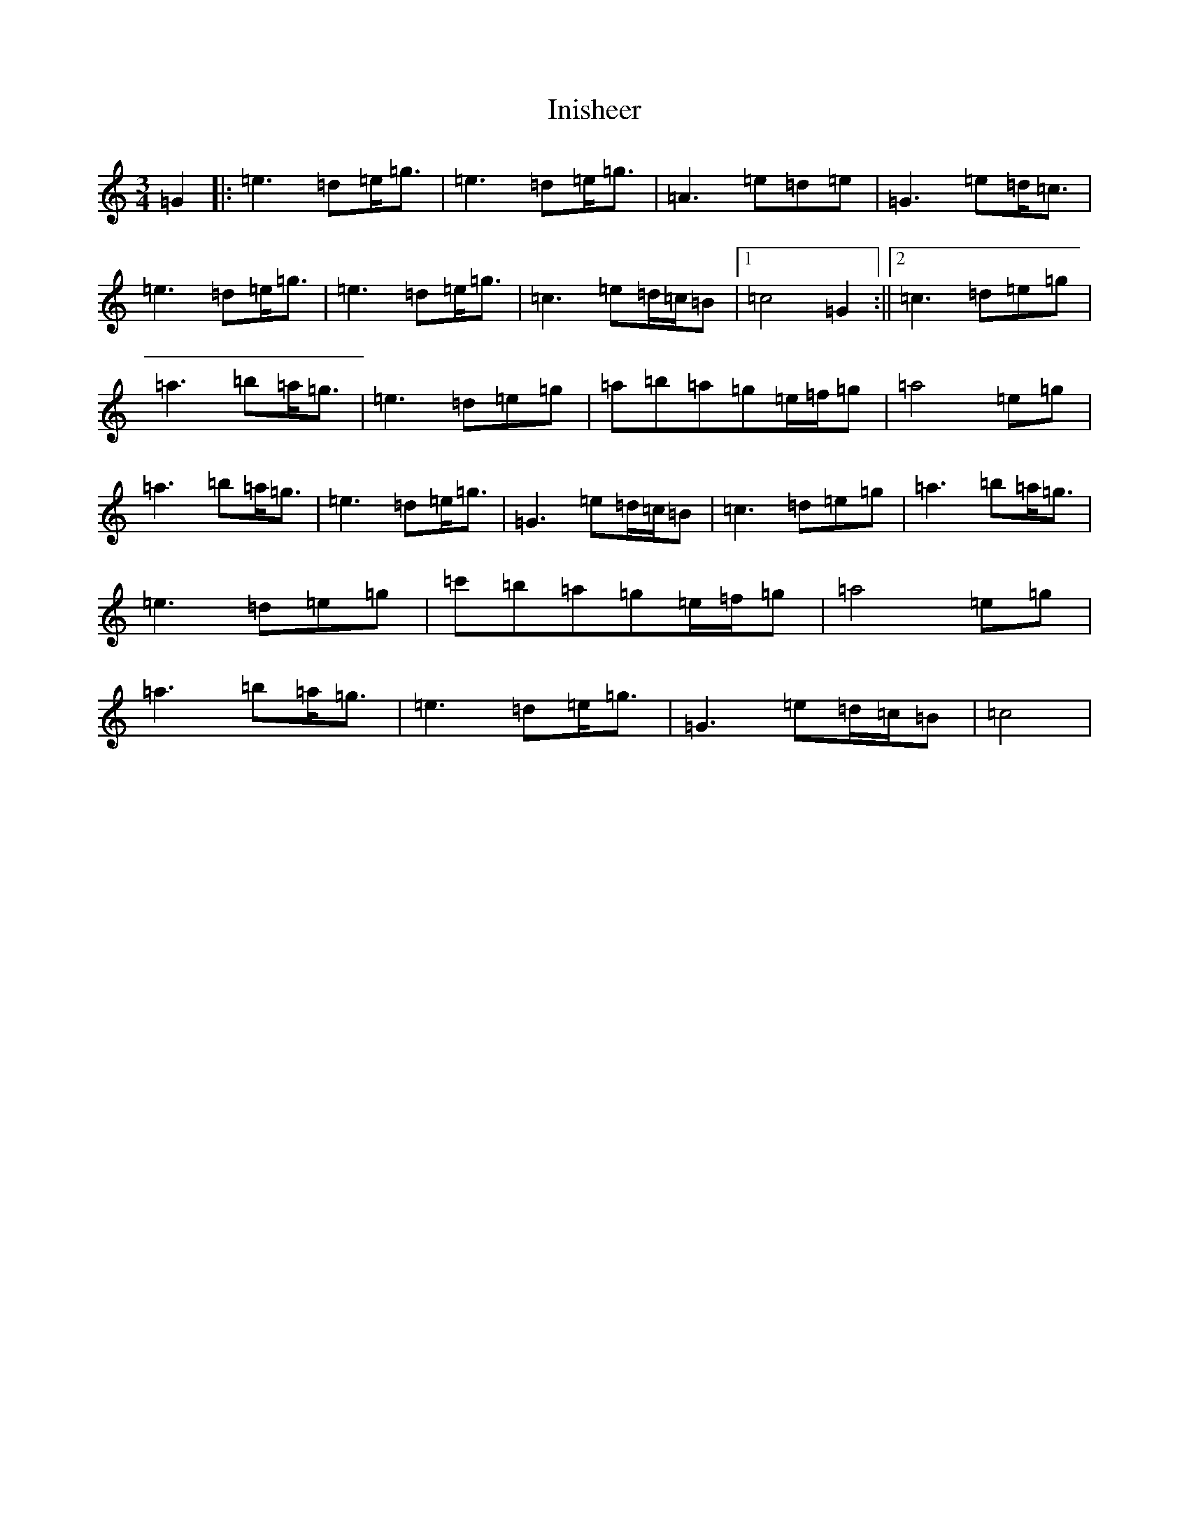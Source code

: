 X: 9888
T: Inisheer
S: https://thesession.org/tunes/211#setting12882
R: waltz
M:3/4
L:1/8
K: C Major
=G2|:=e3=d=e<=g|=e3=d=e<=g|=A3=e=d=e|=G3=e=d<=c|=e3=d=e<=g|=e3=d=e<=g|=c3=e=d/2=c/2=B|1=c4=G2:||2=c3=d=e=g|=a3=b=a<=g|=e3=d=e=g|=a=b=a=g=e/2=f/2=g|=a4=e=g|=a3=b=a<=g|=e3=d=e<=g|=G3=e=d/2=c/2=B|=c3=d=e=g|=a3=b=a<=g|=e3=d=e=g|=c'=b=a=g=e/2=f/2=g|=a4=e=g|=a3=b=a<=g|=e3=d=e<=g|=G3=e=d/2=c/2=B|=c4|